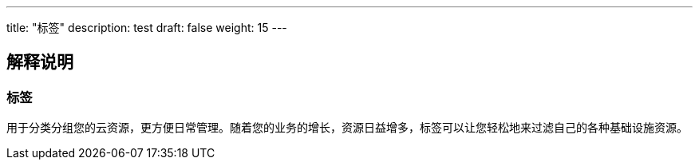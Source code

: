 ---
title: "标签"
description: test
draft: false
weight: 15
---

== 解释说明

=== 标签

用于分类分组您的云资源，更方便日常管理。随着您的业务的增长，资源日益增多，标签可以让您轻松地来过滤自己的各种基础设施资源。
